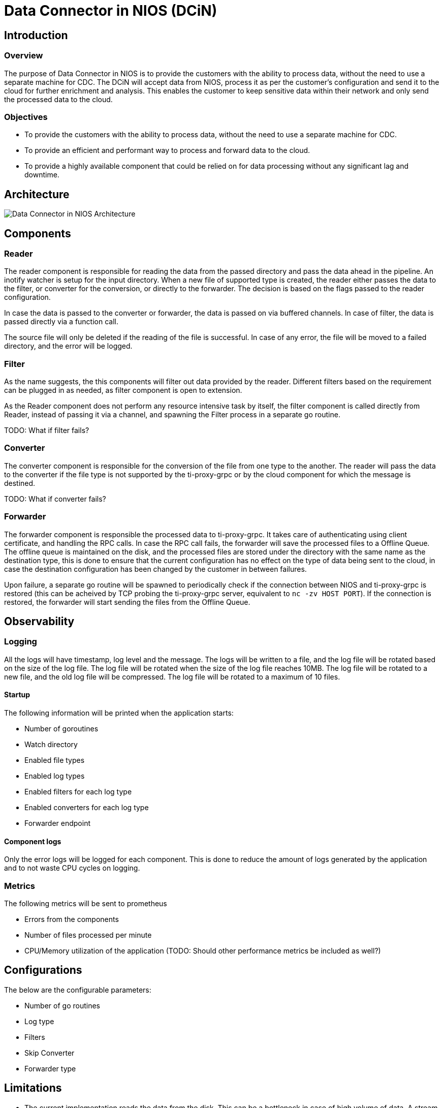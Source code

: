 # Data Connector in NIOS (DCiN)

## Introduction
### Overview
The purpose of Data Connector in NIOS is to provide the customers with the ability to process data, without the need to use a separate machine for CDC. The DCiN will accept data from NIOS, process it as per the customer's configuration and send it to the cloud for further enrichment and analysis. This enables the customer to keep sensitive data within their network and only send the processed data to the cloud.

### Objectives
* To provide the customers with the ability to process data, without the need to use a separate machine for CDC.
* To provide an efficient and performant way to process and forward data to the cloud.
* To provide a highly available component that could be relied on for data processing without any significant lag and downtime.

## Architecture
image::./images/dcin_architecture.png[Data Connector in NIOS Architecture]

## Components

### Reader
The reader component is responsible for reading the data from the passed directory and pass the data ahead in the pipeline. An inotify watcher is setup for the input directory. When a new file of supported type is created, the reader either passes the data to the filter, or converter for the conversion, or directly to the forwarder. The decision is based on the flags passed to the reader configuration.

In case the data is passed to the converter or forwarder, the data is passed on via buffered channels. In case of filter, the data is passed directly via a function call.

The source file will only be deleted if the reading of the file is successful. In case of any error, the file will be moved to a failed directory, and the error will be logged.

### Filter
As the name suggests, the this components will filter out data provided by the reader. Different filters based on the requirement can be plugged in as needed, as filter component is open to extension.

As the Reader component does not perform any resource intensive task by itself, the filter component is called directly from Reader, instead of passing it via a channel, and spawning the Filter process in a separate go routine.

TODO: What if filter fails?

### Converter
The converter component is responsible for the conversion of the file from one type to the another. The reader will pass the data to the converter if the file type is not supported by the ti-proxy-grpc or by the cloud component for which the message is destined.

TODO: What if converter fails?

### Forwarder
The forwarder component is responsible the processed data to ti-proxy-grpc. It takes care of authenticating using client certificate, and handling the RPC calls. In case the RPC call fails, the forwarder will save the processed files to a Offline Queue. The offline queue is maintained on the disk, and the processed files are stored under the directory with the same name as the destination type, this is done to ensure that the current configuration has no effect on the type of data being sent to the cloud, in case the destination configuration has been changed by the customer in between failures.

Upon failure, a separate go routine will be spawned to periodically check if the connection between NIOS and ti-proxy-grpc is restored (this can be acheived by TCP probing the ti-proxy-grpc server, equivalent to `nc -zv HOST PORT`). If the connection is restored, the forwarder will start sending the files from the Offline Queue.

## Observability

### Logging
All the logs will have timestamp, log level and the message. The logs will be written to a file, and the log file will be rotated based on the size of the log file. The log file will be rotated when the size of the log file reaches 10MB. The log file will be rotated to a new file, and the old log file will be compressed. The log file will be rotated to a maximum of 10 files.

#### Startup
The following information will be printed when the application starts:

* Number of goroutines
* Watch directory
* Enabled file types
* Enabled log types
* Enabled filters for each log type
* Enabled converters for each log type
* Forwarder endpoint

#### Component logs
Only the error logs will be logged for each component. This is done to reduce the amount of logs generated by the application and to not waste CPU cycles on logging.

### Metrics
The following metrics will be sent to prometheus

* Errors from the components
* Number of files processed per minute
* CPU/Memory utilization of the application (TODO: Should other performance metrics be included as well?)

## Configurations
The below are the configurable parameters:

* Number of go routines
* Log type
* Filters
* Skip Converter
* Forwarder type 

## Limitations

* The current implementation reads the data from the disk. This can be a bottleneck in case of high volume of data. A stream based approach can be implemented rather than reading the data from the disk.
* As DCiN will be a part of the DFP container, applying resource restriction on the DCiN will also restrict the resources available to the DFP container. This can be mitigated by running the DCiN as a separate container, but this will increase the complexity of the deployment.
